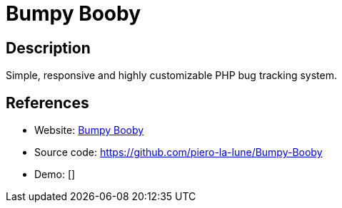 = Bumpy Booby

:Name:          Bumpy Booby
:Language:      Bumpy Booby
:License:       MIT
:Topic:         Ticketing
:Category:      
:Subcategory:   

// END-OF-HEADER. DO NOT MODIFY OR DELETE THIS LINE

== Description

Simple, responsive and highly customizable PHP bug tracking system.

== References

* Website: http://bumpy-booby.derivoile.fr/[Bumpy Booby]
* Source code: https://github.com/piero-la-lune/Bumpy-Booby[https://github.com/piero-la-lune/Bumpy-Booby]
* Demo: []

